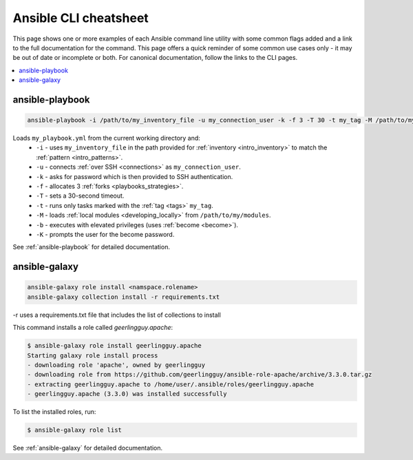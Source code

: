 .. _cheatsheet:

**********************
Ansible CLI cheatsheet
**********************

This page shows one or more examples of each Ansible command line utility with some common flags added and a link to the full documentation for the command.
This page offers a quick reminder of some common use cases only - it may be out of date or incomplete or both.
For canonical documentation, follow the links to the CLI pages.

.. contents::
   :local:

ansible-playbook
================

.. code-block:: bash

   ansible-playbook -i /path/to/my_inventory_file -u my_connection_user -k -f 3 -T 30 -t my_tag -M /path/to/my_modules -b -K my_playbook.yml

Loads ``my_playbook.yml`` from the current working directory and:
  - ``-i`` - uses ``my_inventory_file`` in the path provided for :ref:`inventory <intro_inventory>` to match the :ref:`pattern <intro_patterns>`.
  - ``-u`` - connects :ref:`over SSH <connections>` as ``my_connection_user``.
  - ``-k`` - asks for password which is then provided to SSH authentication.
  - ``-f`` - allocates 3 :ref:`forks <playbooks_strategies>`.
  - ``-T`` - sets a 30-second timeout.
  - ``-t`` - runs only tasks marked with the :ref:`tag <tags>` ``my_tag``.
  - ``-M`` - loads :ref:`local modules <developing_locally>` from ``/path/to/my/modules``.
  - ``-b`` - executes with elevated privileges (uses :ref:`become <become>`).
  - ``-K`` - prompts the user for the become password.

See :ref:`ansible-playbook` for detailed documentation.


ansible-galaxy
==============

.. code-block:: bash

  ansible-galaxy role install <namspace.rolename>
  ansible-galaxy collection install -r requirements.txt

-r uses a requirements.txt file that includes the list of collections to install

This command installs a role called `geerlingguy.apache`:

.. code-block:: bash

  $ ansible-galaxy role install geerlingguy.apache
  Starting galaxy role install process
  - downloading role 'apache', owned by geerlingguy
  - downloading role from https://github.com/geerlingguy/ansible-role-apache/archive/3.3.0.tar.gz
  - extracting geerlingguy.apache to /home/user/.ansible/roles/geerlingguy.apache
  - geerlingguy.apache (3.3.0) was installed successfully

To list the installed roles, run:

.. code-block:: bash

  $ ansible-galaxy role list


See :ref:`ansible-galaxy` for detailed documentation.

